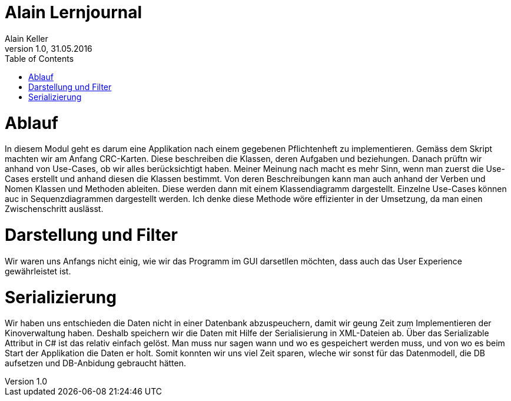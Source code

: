 Alain Lernjournal
=================
Alain Keller
Version 1.0, 31.05.2016
:toc:

= Ablauf
In diesem Modul geht es darum eine Applikation nach einem gegebenen Pflichtenheft zu implementieren. Gemäss dem Skript machten wir am Anfang CRC-Karten. Diese beschreiben die Klassen, deren Aufgaben und beziehungen. Danach prüftn wir anhand von Use-Cases, ob wir alles berücksichtigt haben. Meiner Meinung nach macht es mehr Sinn, wenn man zuerst die Use-Cases erstellt und anhand diesen die Klassen bestimmt. Von deren Beschreibungen kann man auch anhand der Verben und Nomen Klassen und Methoden ableiten. Diese werden dann mit einem Klassendiagramm dargestellt. Einzelne Use-Cases können auc in Sequenzdiagrammen dargestellt werden. Ich denke diese Methode wöre effizienter in der Umsetzung, da man einen Zwischenschritt auslässt. 

= Darstellung und Filter
Wir waren uns Anfangs nicht einig, wie wir das Programm im GUI darsetllen möchten, dass auch das User Experience gewährleistet ist. 


= Serializierung
Wir haben uns entschieden die Daten nicht in einer Datenbank abzuspeuchern, damit wir geung Zeit zum Implementieren der Kinoverwaltung haben. Deshalb speichern wir die Daten mit Hilfe der Serialisierung in XML-Dateien ab. Über das Serializable Attribut in C# ist das relativ einfach gelöst. Man muss nur sagen wann und wo es gespeichert werden muss, und von wo es beim Start der Applikation die Daten er holt. Somit konnten wir uns viel Zeit sparen, wleche wir sonst für das Datenmodell, die DB aufsetzen und DB-Anbidung gebraucht hätten. 